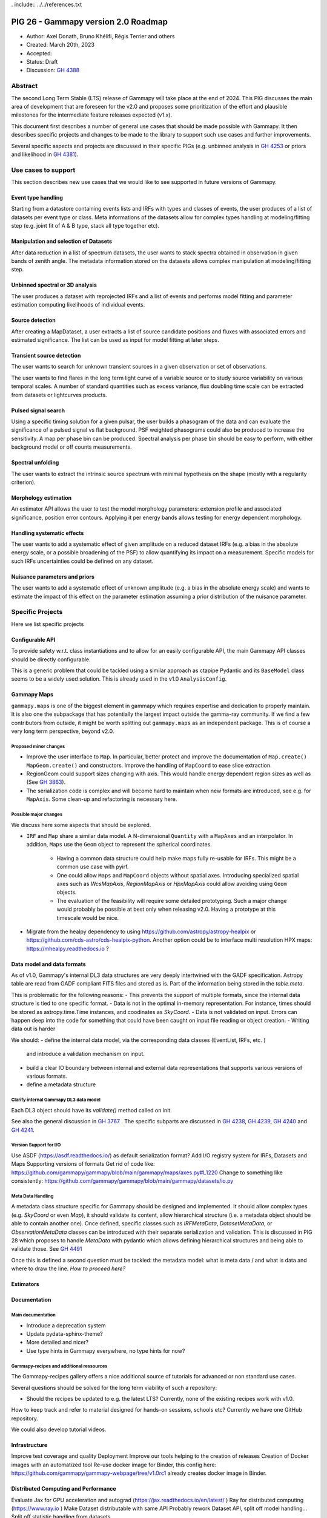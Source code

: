 . include:: ../../references.txt

.. _pig-026:

************************************
PIG 26 - Gammapy version 2.0 Roadmap
************************************

* Author: Axel Donath, Bruno Khélifi, Régis Terrier and others
* Created: March 20th, 2023
* Accepted:
* Status: Draft
* Discussion: `GH 4388`_

Abstract
========

The second Long Term Stable (LTS) release of Gammapy will take place at the end of
2024. This PIG discusses the main area of development that are foreseen for
the v2.0 and proposes some prioritization of the effort and plausible milestones
for the intermediate feature releases expected (v1.x).

This document first describes a number of general use cases that should be made
possible with Gammapy. It then describes specific projects and changes to be made
to the library to support such use cases and further improvements.

Several specific aspects and projects are discussed in their specific PIGs (e.g.
unbinned analysis in `GH 4253`_ or priors and likelihood in `GH 4381`_).

Use cases to support
====================

This section describes new use cases that we would like to see supported in future
versions of Gammapy.

Event type handling
+++++++++++++++++++

Starting from a datastore containing events lists and IRFs with types and classes of events,
the user produces of a list of datasets per event type or class. Meta informations of
the datasets allow for complex types handling at modeling/fitting step (e.g. joint fit
of A & B type, stack all type together etc).

Manipulation and selection of Datasets
++++++++++++++++++++++++++++++++++++++

After data reduction in a list of spectrum datasets, the user wants to stack spectra obtained
in observation in given bands of zenith angle. The metadata information stored on the datasets
allows complex manipulation at modeling/fitting step.

Unbinned spectral or 3D analysis
++++++++++++++++++++++++++++++++

The user produces a dataset with reprojected IRFs and a list of events and performs model
fitting and parameter estimation computing likelihoods of individual events.

Source detection
++++++++++++++++

After creating a MapDataset, a user extracts a list of source candidate positions and fluxes
with associated errors and estimated significance. The list can be used as input for model
fitting at later steps.

Transient source detection
++++++++++++++++++++++++++

The user wants to search for unknown transient sources in a given observation or set of
observations.

The user wants to find flares in the long term light curve of a variable source or to
study source variability on various temporal scales. A number of standard quantities
such as excess variance, flux doubling time scale can be extracted from datasets
or lightcurves products.

Pulsed signal search
++++++++++++++++++++

Using a specific timing solution for a given pulsar, the user builds a phasogram of the data
and can evaluate the significance of a pulsed signal vs flat background. PSF weighted
phasograms could also be produced to increase the sensitivity. A map per phase bin
can be produced. Spectral analysis per phase bin should be easy to perform, with either
background model or off counts measurements.

Spectral unfolding
++++++++++++++++++

The user wants to extract the intrinsic source spectrum with minimal hypothesis on the shape
(mostly with a regularity criterion).

Morphology estimation
+++++++++++++++++++++

An estimator API allows the user to test the model morphology parameters: extension profile
and associated significance, position error contours. Applying it per energy bands allows
testing for energy dependent morphology.

Handling systematic effects
+++++++++++++++++++++++++++

The user wants to add a systematic effect of given amplitude on a reduced dataset
IRFs (e.g. a bias in the absolute energy scale, or a possible broadening of the PSF)
to allow quantifying its impact on a measurement. Specific models for such IRFs
uncertainties could be defined on any dataset.

Nuisance parameters and priors
++++++++++++++++++++++++++++++

The user wants to add a systematic effect of unknown amplitude (e.g. a bias in the absolute
energy scale) and wants to estimate the impact of this effect on the parameter estimation
assuming a prior distribution of the nuisance parameter.

Specific Projects
=================

Here we list specific projects

Configurable API
++++++++++++++++

To provide safety w.r.t. class instantiations and to allow for an easily configurable API,
the main Gammapy API classes should be directly configurable.

This is a generic problem that could be tackled using a similar approach as ctapipe
Pydantic and its ``BaseModel`` class seems to be a widely used solution. This is already
used in the v1.0 ``AnalysisConfig``.

Gammapy Maps
++++++++++++

``gammapy.maps`` is one of the biggest element in gammapy which requires expertise
and dedication to properly maintain. It is also one the subpackage that has potentially
the largest impact outside the gamma-ray community. If we find a few contributors from
outside, it might be worth splitting out ``gammapy.maps`` as an independent package. This
is of course a very long term perspective, beyond v2.0.

Proposed minor changes
~~~~~~~~~~~~~~~~~~~~~~

- Improve the user interface to ``Map``. In particular, better protect and
  improve the documentation of ``Map.create()`` ``MapGeom.create()`` and constructors.
  Improve the handling of ``MapCoord`` to ease slice extraction.
- RegionGeom could support sizes changing with axis.
  This would handle energy dependent region sizes as well as (See `GH 3863`_).
- The serialization code is complex and will become hard to maintain when new formats
  are introduced, see e.g. for ``MapAxis``. Some clean-up and refactoring is necessary
  here.

Possible major changes
~~~~~~~~~~~~~~~~~~~~~~

We discuss here some aspects that should be explored.

- ``IRF`` and ``Map`` share a similar data model. A N-dimensional ``Quantity`` with a
  ``MapAxes`` and an interpolator. In addition, ``Maps`` use the ``Geom`` object to
  represent the spherical coordinates.
    - Having a common data structure could help make maps fully re-usable for IRFs.
      This might be a common use case with pyirf.
    - One could allow ``Maps`` and ``MapCoord`` objects without spatial axes.
      Introducing specialized spatial axes such as `WcsMapAxis`, `RegionMapAxis` or
      `HpxMapAxis` could allow avoiding using ``Geom`` objects.
    - The evaluation of the feasibility will require some detailed prototyping.
      Such a major change would probably be possible at best only when releasing v2.0.
      Having a prototype at this timescale would be nice.
- Migrate from the healpy dependency to using https://github.com/astropy/astropy-healpix
  or https://github.com/cds-astro/cds-healpix-python. Another option could be to interface
  multi resolution HPX maps: https://mhealpy.readthedocs.io ?



Data model and data formats
+++++++++++++++++++++++++++

As of v1.0, Gammapy's internal DL3 data structures are very deeply intertwined with
the GADF specification. Astropy table are read from GADF compliant FITS files and stored as is.
Part of the information being stored in the `table.meta`.

This is problematic for the following reasons:
- This prevents the support of multiple formats, since the internal data structure
is tied to one specific format.
- Data is not in the optimal in-memory representation. For instance, times should be
stored as astropy.time.Time instances, and coodinates as `SkyCoord`.
- Data is not validated on input. Errors can happen deep into the code for something
that could have been caught on input file reading or object creation.
- Writing data out is harder

We should:
- define the internal data model, via the corresponding data classes (EventList, IRFs, etc. )
  and introduce a validation mechanism on input.
- build a clear IO boundary between internal and external data representations that supports
  various versions of various formats.
- define a metadata structure


Clarify internal Gammapy DL3 data model
~~~~~~~~~~~~~~~~~~~~~~~~~~~~~~~~~~~~~~~

Each DL3 object should have its `validate()` method called on init.

See also the general discussion in `GH 3767`_ . The specific subparts are discussed in
`GH 4238`_, `GH 4239`_, `GH 4240`_ and `GH 4241`_.

Version Support for I/O
~~~~~~~~~~~~~~~~~~~~~~~

Use ASDF (https://asdf.readthedocs.io/) as default serialization format?
Add I/O registry system for IRFs, Datasets and Maps
Supporting versions of formats
Get rid of code like: https://github.com/gammapy/gammapy/blob/main/gammapy/maps/axes.py#L1220
Change to something like consistently: https://github.com/gammapy/gammapy/blob/main/gammapy/datasets/io.py

Meta Data Handling
~~~~~~~~~~~~~~~~~~

A metadata class structure specific for Gammapy should be designed and implemented.
It should allow complex types (e.g. `SkyCoord` or even `Map`), it should validate
its content, allow hierarchical structure (i.e. a metadata object should be able
to contain another one). Once defined, specific classes such as `IRFMetaData`,
`DatasetMetaData`, or `ObservationMetaData` classes can be introduced with
their separate serialization and validation. This is discussed in PIG 28 which
proposes to handle `MetaData` with pydantic which allows defining hierarchical
structures and being able to validate those. See `GH 4491`_

Once this is defined a second question must be tackled: the metadata model:
what is meta data / and what is data and where to draw the line.
*How to proceed here?*

Estimators
++++++++++


Documentation
+++++++++++++

Main documentation
~~~~~~~~~~~~~~~~~~

- Introduce a deprecation system
- Update pydata-sphinx-theme?
- More detailed and nicer?
- Use type hints in Gammapy everywhere, no type hints for now?

Gammapy-recipes and additional ressources
~~~~~~~~~~~~~~~~~~~~~~~~~~~~~~~~~~~~~~~~~

The Gammapy-recipes gallery offers a nice additional source of tutorials for advanced or non
standard use cases.

Several questions should be solved for the long term viability of such a repository:

- Should the recipes be updated to e.g. the latest LTS? Currently, none of the existing recipes
  work with v1.0.

How to keep track and refer to material designed for hands-on sessions, schools etc?
Currently we have one GitHub repository.

We could also develop tutorial videos.

Infrastructure
++++++++++++++

Improve test coverage and quality
Deployment
Improve our tools helping to the creation of releases
Creation of Docker images with an automatized tool
Re-use docker image for Binder, this config here: https://github.com/gammapy/gammapy-webpage/tree/v1.0rc1 already creates docker image in Binder.

Distributed Computing and Performance
+++++++++++++++++++++++++++++++++++++

Evaluate Jax for GPU acceleration and autograd (https://jax.readthedocs.io/en/latest/ )
Ray for distributed computing (https://www.ray.io )
Make Dataset distributable with same API
Probably rework Dataset API, split off model handling…
Split off statistic handling from datasets

Flexible Statistics API
+++++++++++++++++++++++

Support for priors in likelihood
Support for systematics terms in likelihood
Needs to be serialised, i.e. keep information on which statistics and priors haven been used (meta data / providence)
Split of statistics definition from datasets…
Support for statistical test associated with periodic signals, in the frequency domain
Add more tests on model hypothesis? E.g. AIC, PS (https://arxiv.org/abs/2109.07443)
What about prior and likelihood weights?
I think this should be 3 PIGS:
One adding prior support
One proposing an UnfoldingFluxPointsEstimator (?)
One proposing splitting the models from dataset, which relates to distributed computing


Models and Modeling
+++++++++++++++++++

Evaluate joint development with https://astromodels.readthedocs.io/en/latest/
Deprecate Gammapy models and re-bulld based on Astropy or astromodels?
Move amplitude parameter to `SkyModel`
Rely more on the `SkyModel` then the submodel…!
What about `NPredModel`, deprecate or introduce consistently as concept?
Adjustment of theory-based abaques as spatial/spectral model ? (random axis as parameters, interpolation features during evaluation, definition of a ‘format’)
Formats for energy dependent temporal models?
How to handle the handle the FitResult object? Make this more important? Make it serialisable? Rely on it in later API, such as Estimators?


Features / Algorithm
Spectral unfolding
TS cubes
Creation of an ‘EventDataset’
Multi-instrument support e.g. SherpaDataset See Luca’s prototype
Support for Event classes/types
Support for unbinned likelihood analysis
Handling of pulsar analysis
Development of Time Series algorithms: e.g. Bayesian Block, Power Spectral Density (and simulation of PSD folded with the observations mask) (Axel: clarify the interface to Astropy time series, which has support for Baysian blocks etc. see https://docs.gammapy.org/0.20.1/api/gammapy.estimators.FluxPoints.html#gammapy.estimators.FluxPoints.to_table )
Clarify relation to stingray…

.. _GH 3767: https://github.com/gammapy/gammapy/issues/3767
.. _GH 3863: https://github.com/gammapy/gammapy/issues/3863
.. _GH 4238: https://github.com/gammapy/gammapy/issues/4238
.. _GH 4239: https://github.com/gammapy/gammapy/issues/4239
.. _GH 4240: https://github.com/gammapy/gammapy/issues/4240
.. _GH 4241: https://github.com/gammapy/gammapy/issues/4241
.. _GH 4388: https://github.com/gammapy/gammapy/pull/4388
.. _GH 4381: https://github.com/gammapy/gammapy/pull/4381
.. _GH 4253: https://github.com/gammapy/gammapy/pull/4253
.. _GH 4491: https://github.com/gammapy/gammapy/pull/4491
